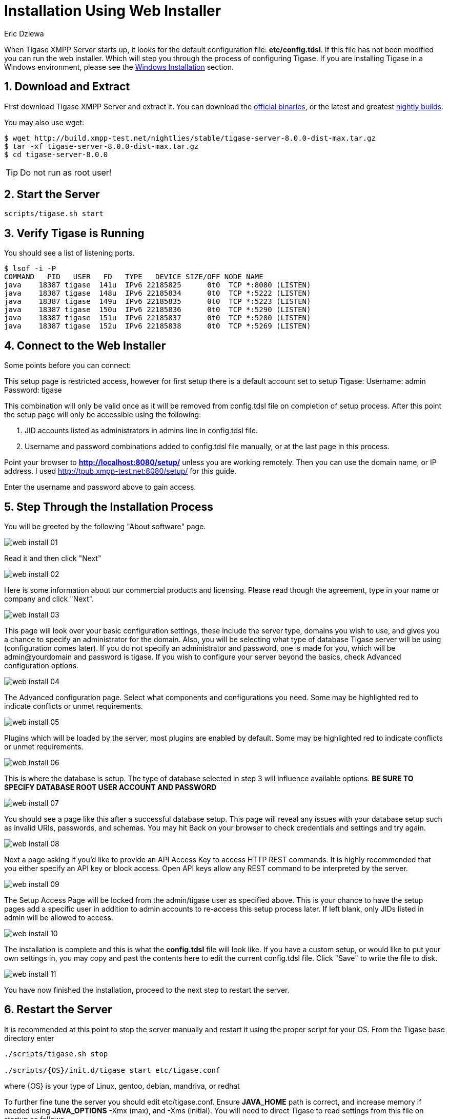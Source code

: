 [[webinstall]]
= Installation Using Web Installer
:author: Eric Dziewa
:version: v1.0, January 2015: Reformatted for v8.0.0.

:toc:
:numbered:
:website: http://tigase.net

When Tigase XMPP Server starts up, it looks for the default configuration file: *etc/config.tdsl*. If this file has not been modified you can run the web installer. Which will step you through the process of configuring Tigase.
If you are installing Tigase in a Windows environment, please see the xref:winWebInstall[Windows Installation] section.

== Download and Extract

First download Tigase XMPP Server and extract it. You can download the link:https://projects.tigase.org/projects/tigase-server/files[official binaries], or the latest and greatest link:http://build.xmpp-test.net/nightlies/dists/[nightly builds].

You may also use wget:

[source,bash]
-----
$ wget http://build.xmpp-test.net/nightlies/stable/tigase-server-8.0.0-dist-max.tar.gz
$ tar -xf tigase-server-8.0.0-dist-max.tar.gz
$ cd tigase-server-8.0.0
-----

TIP: Do not run as root user!

== Start the Server

[source,bash]
-----
scripts/tigase.sh start
-----

== Verify Tigase is Running

You should see a list of listening ports.

[source,bash]
-----
$ lsof -i -P
COMMAND   PID   USER   FD   TYPE   DEVICE SIZE/OFF NODE NAME
java    18387 tigase  141u  IPv6 22185825      0t0  TCP *:8080 (LISTEN)
java    18387 tigase  148u  IPv6 22185834      0t0  TCP *:5222 (LISTEN)
java    18387 tigase  149u  IPv6 22185835      0t0  TCP *:5223 (LISTEN)
java    18387 tigase  150u  IPv6 22185836      0t0  TCP *:5290 (LISTEN)
java    18387 tigase  151u  IPv6 22185837      0t0  TCP *:5280 (LISTEN)
java    18387 tigase  152u  IPv6 22185838      0t0  TCP *:5269 (LISTEN)
-----

[[connecttoWebInstall]]
== Connect to the Web Installer

Some points before you can connect:

This setup page is restricted access, however for first setup there is a default account set to setup Tigase:
Username: admin
Password: tigase

This combination will only be valid once as it will be removed from config.tdsl file on completion of setup process.  After this point the setup page will only be accessible using the following:

. JID accounts listed as administrators in admins line in config.tdsl file.
. Username and password combinations added to config.tdsl file manually, or at the last page in this process.

Point your browser to *http://localhost:8080/setup/* unless you are working remotely. Then you can use the domain name, or IP address. I used http://tpub.xmpp-test.net:8080/setup/ for this guide.

Enter the username and password above to gain access.

== Step Through the Installation Process

You will be greeted by the following "About software" page.

image:images/admin/web-install-01.png[]

Read it and then click "Next"

image:images/admin/web-install-02.png[]

Here is some information about our commercial products and licensing. Please read though the agreement, type in your name or company and click "Next".

image:images/admin/web-install-03.png[]

This page will look over your basic configuration settings, these include the server type, domains you wish to use, and gives you a chance to specify an administrator for the domain.  Also, you will be selecting what type of database Tigase server will be using (configuration comes later).
If you do not specify an administrator and password, one is made for you, which will be admin@yourdomain and password is tigase.  If you wish to configure your server beyond the basics, check Advanced configuration options.

image:images/admin/web-install-04.png[]

The Advanced configuration page. Select what components and configurations you need.  Some may be highlighted red to indicate conflicts or unmet requirements.

image:images/admin/web-install-05.png[]

Plugins which will be loaded by the server, most plugins are enabled by default.  Some may be highlighted red to indicate conflicts or unmet requirements.

image:images/admin/web-install-06.png[]

This is where the database is setup.  The type of database selected in step 3 will influence available options. *BE SURE TO SPECIFY DATABASE ROOT USER ACCOUNT AND PASSWORD*

image:images/admin/web-install-07.png[]

You should see a page like this after a successful database setup.  This page will reveal any issues with your database setup such as invalid URIs, passwords, and schemas.  You may hit Back on your browser to check credentials and settings and try again.

image:images/admin/web-install-08.png[]

Next a page asking if you'd like to provide an API Access Key to access HTTP REST commands.  It is highly recommended that you either specify an API key or block access.  Open API keys allow any REST command to be interpreted by the server.

image:images/admin/web-install-09.png[]

The Setup Access Page will be locked from the admin/tigase user as specified above.  This is your chance to have the setup pages add a specific user in addition to admin accounts to re-access this setup process later.  If left blank, only JIDs listed in admin will be allowed to access.

image:images/admin/web-install-10.png[]

The installation is complete and this is what the *config.tdsl* file will look like.
If you have a custom setup, or would like to put your own settings in, you may copy and past the contents here to edit the current config.tdsl file.
Click "Save" to write the file to disk.

image:images/admin/web-install-11.png[]

You have now finished the installation, proceed to the next step to restart the server.

== Restart the Server
It is recommended at this point to stop the server manually and restart it using the proper script for your OS.
From the Tigase base directory enter
[source,bash]
-----
./scripts/tigase.sh stop

./scripts/{OS}/init.d/tigase start etc/tigase.conf
-----
where {OS} is your type of Linux, gentoo, debian, mandriva, or redhat

To further fine tune the server you should edit etc/tigase.conf. Ensure *JAVA_HOME* path is correct, and increase memory if needed using *JAVA_OPTIONS* -Xmx (max), and -Xms (initial). You will need to direct Tigase to read settings from this file on startup as follows.

Everything should be running smooth at this point. Check the logfiles in logs/ if you experience any problems.

[[winWebInstall]]
== Windows Instructions for using Web Installer

There are a few steps involved with setting up Tigase with the web installer in a Windows environment.  Please follow this guide.

First step is to extract the dist-max archive in it's entirety to the intended running directory.  Once there, run the Setup.bat file inside the win-stuff folder.  This will move the necessary files to the correct folders before Tigase begins operation.

From here, you have a few options how to run Tigase; run.bat will operate Tigase using a java command, or run.bat which will start Tigase using the wrapper.  You may also install Tigase and run it as a service.

One this setup is finished, web installer will continue the same from xref:connecttoWebInstall[here].
